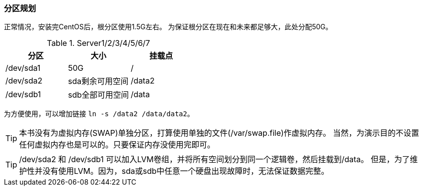 === 分区规划

正常情况，安装完CentOS后，根分区使用1.5G左右。
为保证根分区在现在和未来都足够大，此处分配50G。

.Server1/2/3/4/5/6/7
[frame="all",options="header"]
|==========================
|分区            |大小        |挂载点
|/dev/sda1   |50G            |/
|/dev/sda2   |sda剩余可用空间            |/data2
|/dev/sdb1   |sdb全部可用空间            |/data
|==========================

为方便使用，可以增加链接 `ln -s /data2 /data/data2`。

[TIP]
本书没有为虚拟内存(SWAP)单独分区，打算使用单独的文件(/var/swap.file)作虚拟内存。
当然，为演示目的不设置任何虚拟内存也是可以的。只要保证内存没使用完即可。

[TIP]
/dev/sda2 和 /dev/sdb1 可以加入LVM卷组，并将所有空间划分到同一个逻辑卷，然后挂载到/data。
但是，为了维护性并没有使用LVM。因为，sda或sdb中任意一个硬盘出现故障时，无法保证数据完整。
